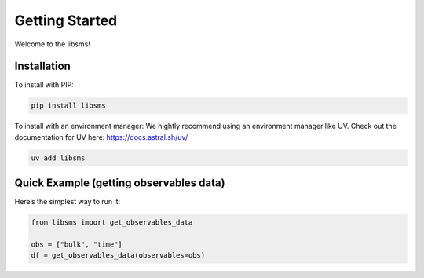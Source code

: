 ================
Getting Started
================

Welcome to the libsms!

Installation
============

To install with PIP:

.. code-block:: bash

   pip install libsms

To install with an environment manager:
We hightly recommend using an environment manager like UV. Check out the documentation
for UV here: https://docs.astral.sh/uv/

.. code-block:: bash

    uv add libsms

Quick Example (getting observables data)
========================================

Here’s the simplest way to run it:

.. code-block:: python

   from libsms import get_observables_data

   obs = ["bulk", "time"]
   df = get_observables_data(observables=obs)
